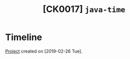#+TITLE: [CK0017] =java-time=

* Timeline

[[file:../code/ck0017_java-time/][Project]] created on [2019-02-26 Tue].
